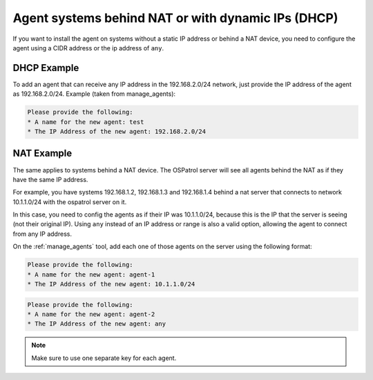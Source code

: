 .. manual-agent-dhcp-nat::

Agent systems behind NAT or with dynamic IPs (DHCP)
===================================================

If you want to install the agent on systems without a static IP address or 
behind a NAT device, you need to configure the agent using a CIDR address or 
the ip address of ``any``.



DHCP Example 
~~~~~~~~~~~~

To add an agent that can receive any IP address
in the 192.168.2.0/24 network, just provide the IP address of the agent as 
192.168.2.0/24. Example (taken from manage_agents): 

.. code-block:: console 

    Please provide the following:
    * A name for the new agent: test
    * The IP Address of the new agent: 192.168.2.0/24


NAT Example 
~~~~~~~~~~~

The same applies to systems behind a NAT device. 
The OSPatrol server will see all agents behind the NAT as if they have the 
same IP address.

For example, you have systems 192.168.1.2, 192.168.1.3 and 
192.168.1.4 behind a nat server that connects to network 10.1.1.0/24 with 
the ospatrol server on it. 

In this case, you need to config the agents as if their IP was 10.1.1.0/24, 
because this is the IP that the server is seeing (not their original IP).
Using ``any`` instead of an IP address or range is also a valid option, allowing 
the agent to connect from any IP address.

On the :ref:`manage_agents` tool, add each one of those agents on the server using 
the following format:

.. code-block:: console 

    Please provide the following:
    * A name for the new agent: agent-1
    * The IP Address of the new agent: 10.1.1.0/24


.. code-block:: console 

    Please provide the following:
    * A name for the new agent: agent-2
    * The IP Address of the new agent: any

.. note:: 

    Make sure to use one separate key for each agent.

